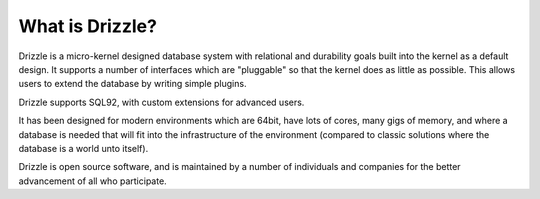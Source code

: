 =============
What is Drizzle?
=============

Drizzle is a micro-kernel designed database system with relational and
durability goals built into the kernel as a default design. It supports a
number of interfaces which are "pluggable" so that the kernel does as little
as possible. This allows users to extend the database by writing simple
plugins.

Drizzle supports SQL92, with custom extensions for advanced users.

It has been designed for modern environments which are 64bit, have lots of
cores, many gigs of memory, and where a database is needed that will fit into the infrastructure
of the environment (compared to classic solutions where the database is a
world unto itself).

Drizzle is open source software, and is maintained by a number of
individuals and companies for the better advancement of all who participate. 
